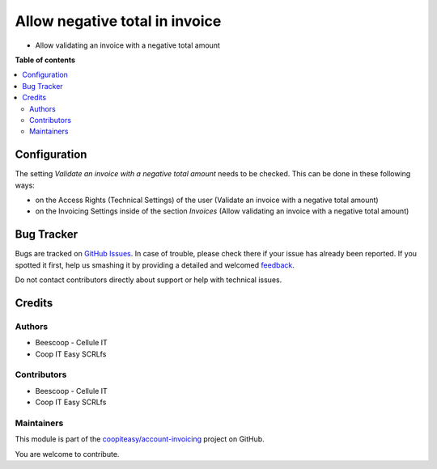 ===============================
Allow negative total in invoice
===============================

.. !!!!!!!!!!!!!!!!!!!!!!!!!!!!!!!!!!!!!!!!!!!!!!!!!!!!
   !! This file is generated by oca-gen-addon-readme !!
   !! changes will be overwritten.                   !!
   !!!!!!!!!!!!!!!!!!!!!!!!!!!!!!!!!!!!!!!!!!!!!!!!!!!!

.. |badge1| image:: https://img.shields.io/badge/maturity-Beta-yellow.png
    :target: https://odoo-community.org/page/development-status
    :alt: Beta
.. |badge2| image:: https://img.shields.io/badge/licence-AGPL--3-blue.png
    :target: http://www.gnu.org/licenses/agpl-3.0-standalone.html
    :alt: License: AGPL-3
.. |badge3| image:: https://img.shields.io/badge/github-coopiteasy%2Faccount--invoicing-lightgray.png?logo=github
    :target: https://github.com/coopiteasy/account-invoicing/tree/12.0/account_invoice_negative_total
    :alt: coopiteasy/account-invoicing

|badge1| |badge2| |badge3| 

- Allow validating an invoice with a negative total amount

**Table of contents**

.. contents::
   :local:

Configuration
=============

The setting *Validate an invoice with a negative total amount* needs to be checked.
This can be done in these following ways:

* on the Access Rights (Technical Settings) of the user (Validate an invoice with a negative total amount)
* on the Invoicing Settings inside of the section `Invoices` (Allow validating an invoice with a negative total amount)

Bug Tracker
===========

Bugs are tracked on `GitHub Issues <https://github.com/coopiteasy/account-invoicing/issues>`_.
In case of trouble, please check there if your issue has already been reported.
If you spotted it first, help us smashing it by providing a detailed and welcomed
`feedback <https://github.com/coopiteasy/account-invoicing/issues/new?body=module:%20account_invoice_negative_total%0Aversion:%2012.0%0A%0A**Steps%20to%20reproduce**%0A-%20...%0A%0A**Current%20behavior**%0A%0A**Expected%20behavior**>`_.

Do not contact contributors directly about support or help with technical issues.

Credits
=======

Authors
~~~~~~~

* Beescoop - Cellule IT
* Coop IT Easy SCRLfs

Contributors
~~~~~~~~~~~~

* Beescoop - Cellule IT
* Coop IT Easy SCRLfs

Maintainers
~~~~~~~~~~~

This module is part of the `coopiteasy/account-invoicing <https://github.com/coopiteasy/account-invoicing/tree/12.0/account_invoice_negative_total>`_ project on GitHub.

You are welcome to contribute.

